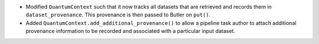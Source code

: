 * Modified ``QuantumContext`` such that it now tracks all datasets that are retrieved and records them in ``dataset_provenance``.
  This provenance is then passed to Butler on ``put()``.
* Added ``QuantumContext.add_additional_provenance()`` to allow a pipeline task author to attach additional provenance information to be recorded and associated with a particular input dataset.
